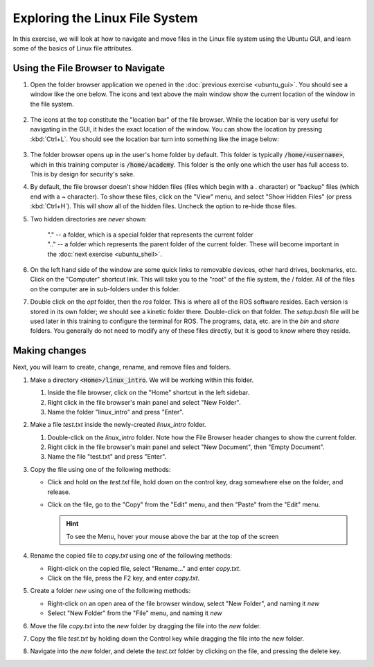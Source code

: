 Exploring the Linux File System
===============================

In this exercise, we will look at how to navigate and move files in the Linux file system using the Ubuntu GUI, and learn some of the basics of Linux file attributes.

Using the File Browser to Navigate
----------------------------------

#. Open the folder browser application we opened in the :doc:`previous exercise <ubuntu_gui>`. You should see a window like the one below. The icons and text above the main window show the current location of the window in the file system. 

   .. figure:: ../_static/pics/ubuntu_file_system.png
      :scale: 70%

#. The icons at the top constitute the "location bar" of the file browser. While the location bar is very useful for navigating in the GUI, it hides the exact location of the window. You can show the location by pressing :kbd:`Ctrl+L`. You should see the location bar turn into something like the image below: 

   .. figure:: ../_static/pics/ubuntu_file_system_location.png
      :scale: 70%

#. The folder browser opens up in the user's home folder by default. This folder is typically :code:`/home/<username>`, which in this training computer is :code:`/home/academy`. This folder is the only one which the user has full access to. This is by design for security's sake.

#. By default, the file browser doesn't show hidden files (files which begin with a . character) or "backup" files (which end with a ~ character). To show these files, click on the "View" menu, and select "Show Hidden Files" (or press :kbd:`Ctrl+H`). This will show all of the hidden files. Uncheck the option to re-hide those files.

#. Two hidden directories are *never* shown: 

      | "." -- a folder, which is a special folder that represents the current folder
      | ".." -- a folder which represents the parent folder of the current folder. These will become important in the :doc:`next exercise <ubuntu_shell>`. 

#. On the left hand side of the window are some quick links to removable devices, other hard drives, bookmarks, etc. Click on the "Computer" shortcut link. This will take you to the "root" of the file system, the / folder. All of the files on the computer are in sub-folders under this folder.

#. Double click on the *opt* folder, then the *ros* folder. This is where all of the ROS software resides. Each version is stored in its own folder; we should see a kinetic folder there. Double-click on that folder. The *setup.bash* file will be used later in this training to configure the terminal for ROS. The programs, data, etc. are in the *bin* and *share* folders. You generally do not need to modify any of these files directly, but it is good to know where they reside.


Making changes
--------------

Next, you will learn to create, change, rename, and remove files and folders.

#. Make a directory :code:`<Home>/linux_intro`. We will be working within this folder.

   #. Inside the file browser, click on the "Home" shortcut in the left sidebar.
   #. Right click in the file browser's main panel and select "New Folder".
   #. Name the folder "linux_intro" and press "Enter".

#. Make a file *test.txt* inside the newly-created *linux_intro* folder.

   #. Double-click on the *linux_intro* folder.  Note how the File Browser header changes to show the current folder.
   #. Right click in the file browser's main panel and select "New Document", then "Empty Document".
   #. Name the file "test.txt" and press "Enter".

#. Copy the file using one of the following methods:

   * Click and hold on the *test.txt* file, hold down on the control key, drag somewhere else on the folder, and release.
   * Click on the file, go to the "Copy" from the "Edit" menu, and then "Paste" from the "Edit" menu.

     .. hint:: To see the Menu, hover your mouse above the bar at the top of the screen

#. Rename the copied file to *copy.txt* using one of the following methods:

   * Right-click on the copied file, select "Rename..." and enter *copy.txt*.
   * Click on the file, press the F2 key, and enter *copy.txt*.

#. Create a folder *new* using one of the following methods:

   * Right-click on an open area of the file browser window, select "New Folder", and naming it *new*
   * Select "New Folder" from the "File" menu, and naming it *new*

#. Move the file *copy.txt* into the *new* folder by dragging the file into the *new* folder.

#. Copy the file *test.txt* by holding down the Control key while dragging the file into the new folder.

#. Navigate into the *new* folder, and delete the *test.txt* folder by clicking on the file, and pressing the delete key.
